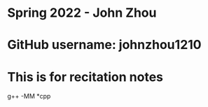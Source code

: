 * Spring 2022 - John Zhou
* GitHub username: johnzhou1210
* This is for recitation notes

g++ -MM *cpp

